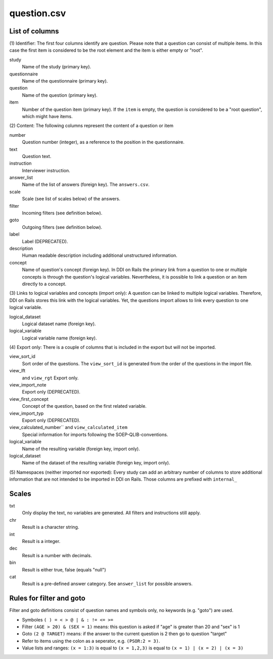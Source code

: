 question.csv
============

List of columns
---------------

(1) Identifier: The first four columns identify are question. Please
note that a question can consist of multiple items. In this case the
first item is considered to be the root element and the item is either
empty or "root".

study
    Name of the study (primary key).
 
questionnaire
    Name of the questionnaire (primary key).
 
question
    Name of the question (primary key).
 
item
    Number of the question item (primary key). If the ``item`` is empty, the question is considered to be a "root question", which might have items.
 

(2) Content: The following columns represent the content of a
question or item

number
    Question number (integer), as a reference to the position in the questionnaire.
 
text
    Question text.
 
instruction
    Interviewer instruction.
 
answer_list
    Name of the list of answers (foreign key). The ``answers.csv``.
 
scale
    Scale (see list of scales below) of the answers.
 
filter
    Incoming filters (see definition below).
 
goto
    Outgoing filters (see definition below).
 
label
    Label (DEPRECATED).
 
description
    Human readable description including additional unstructured information.
 
concept
    Name of question's concept (foreign key). In DDI on Rails the primary link from a question to one or multiple concepts is through the question's logical variables. Nevertheless, it is possible to link a question or an item directly to a concept.
 

(3) Links to logical variables and concepts (import only): A
question can be linked to multiple logical variables. Therefore, DDI on
Rails stores this link with the logical variables. Yet, the questions
import allows to link every question to one logical variable.

logical_dataset
    Logical dataset name (foreign key).
 
logical_variable
    Logical variable name (foreign key).
 

(4) Export only: There is a couple of columns that is included in
the export but will not be imported.

view_sort_id
    Sort order of the questions. The ``view_sort_id`` is generated from the order of the questions in the import file.
 
view_lft
    and ``view_rgt`` Export only.
 
view_import_note
    Export only (DEPRECATED).
 
view_first_concept
    Concept of the question, based on the first related variable.
 
view_import_typ
    Export only (DEPRECATED).
 
view_calculated_number`` and ``view_calculated_item``
    Special information for imports following the SOEP-QLIB-conventions.
 
logical_variable
    Name of the resulting variable (foreign key, import only).
 
logical_dataset
    Name of the dataset of the resulting variable (foreign key, import only).
 

(5) Namespaces (neither imported nor exported): Every study can add
an arbitrary number of columns to store additional information that are
not intended to be imported in DDI on Rails. Those columns are prefixed
with ``internal_``

Scales
------

txt
    Only display the text, no variables are generated. All filters and instructions still apply.
 
chr
    Result is a character string.
 
int
    Result is a integer.
 
dec
    Result is a number with decimals.
 
bin
    Result is either true, false (equals "null")
 
cat
    Result is a pre-defined answer category. See ``answer_list`` for possible answers.
 

Rules for filter and goto
-------------------------

Filter and goto definitions consist of question names and symbols only,
no keywords (e.g. "goto") are used.

-  Symboles ``( ) = < > @ | & : != <= >=``
-  Filter ``(AGE > 20) & (SEX = 1)`` means: this question is asked if
   "age" is greater than 20 and "sex" is 1
-  Goto ``(2 @ TARGET)`` means: if the answer to the current question is
   2 then go to question "target"
-  Refer to items using the colon as a seperator, e.g. ``(PSOR:2 = 3)``.
-  Value lists and ranges: ``(x = 1:3)`` is equal to ``(x = 1,2,3)`` is
   equal to ``(x = 1) | (x = 2) | (x = 3)``

